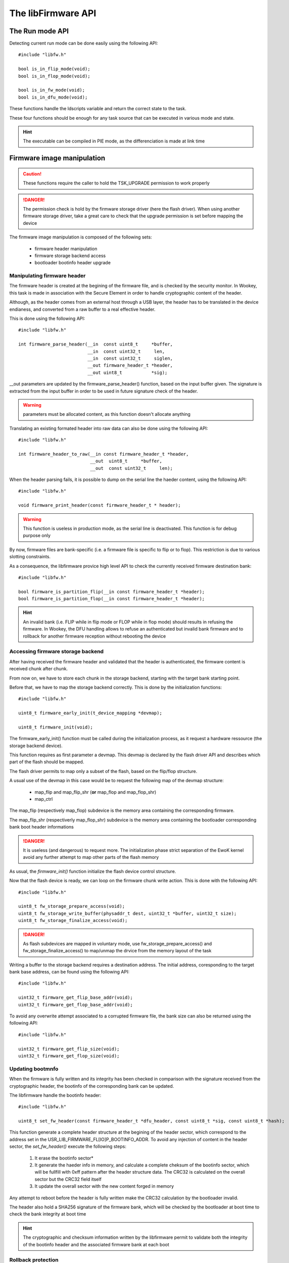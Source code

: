 The libFirmware API
-------------------


The Run mode API
""""""""""""""""

Detecting current run mode can be done easily using the following API::

   #include "libfw.h"

   bool is_in_flip_mode(void);
   bool is_in_flop_mode(void);

   bool is_in_fw_mode(void);
   bool is_in_dfu_mode(void);

These functions handle the ldscripts variable and return the correct state to the task.

These four functions should be enough for any task source that can be executed in various mode and state.

.. hint::
   The executable can be compiled in PIE mode, as the differenciation is made at link time


Firmware image manipulation
"""""""""""""""""""""""""""

.. caution::
   These functions require the caller to hold the TSK_UPGRADE permission to work properly

.. danger::
   The permission check is hold by the firmware storage driver (here the flash driver). When using another firmware
   storage driver, take a great care to check that the upgrade permission is set before mapping the device

The firmware image manipulation is composed of the following sets:

   * firmware header manipulation
   * firmware storage backend access
   * bootloader bootinfo header upgrade

Manipulating firmware header
^^^^^^^^^^^^^^^^^^^^^^^^^^^^

The firmware header is created at the begining of the firmware file, and is checked by the security monitor. In Wookey, this task is made in association with the Secure Element in order to handle cryptographic content of the header.

Although, as the header comes from an external host through a USB layer, the header has to be translated in the device endianess, and converted from a raw buffer to a real effective header.

This is done using the following API::

   #include "libfw.h"

   int firmware_parse_header(__in  const uint8_t     *buffer,
                             __in  const uint32_t     len,
                             __in  const uint32_t     siglen,
                             __out firmware_header_t *header,
                             __out uint8_t           *sig);

__out parameters are updated by the firmware_parse_header() function, based on the input buffer given. The signature is extracted from the input buffer in
order to be used in future signature check of the header.

.. warning::
   parameters must be allocated content, as this function doesn't allocate anything

Translating an existing formated header into raw data can also be done using the following API::

   #include "libfw.h"

   int firmware_header_to_raw(__in const firmware_header_t *header,
                              __out  uint8_t     *buffer,
                              __out  const uint32_t     len);


When the header parsing fails, it is possible to dump on the serial line the haeder content, using the following API::

   #include "libfw.h"

   void firmware_print_header(const firmware_header_t * header);

.. warning::
   This function is useless in production mode, as the serial line is deactivated. This function is for debug purpose only


By now, firmware files are bank-specific (i.e. a firmware file is specific to flip or to flop). This restriction is due to various slotting constraints.

As a consequence, the libfirmware provice high level API to check the currently received firmware destination bank::

   #include "libfw.h"

   bool firmware_is_partition_flip(__in const firmware_header_t *header);
   bool firmware_is_partition_flop(__in const firmware_header_t *header);

.. hint::
   An invalid bank (i.e. FLIP while in flip mode or FLOP while in flop mode) should results in refusing the firmware. In Wookey, the DFU handling allows to refuse an authenticated but invalid bank firmware and to rollback for another firmware reception without rebooting the device



Accessing firmware storage backend
^^^^^^^^^^^^^^^^^^^^^^^^^^^^^^^^^^

After having received the firmware header and validated that the header is authenticated, the firmware content is received chunk after chunk.

From now on, we have to store each chunk in the storage backend, starting with the target bank starting point.

Before that, we have to map the storage backend correctly. This is done by the initialization functions::

   #include "libfw.h"

   uint8_t firmware_early_init(t_device_mapping *devmap);

   uint8_t firmware_init(void);


The firmware_early_init() function must be called during the initialization process, as it request a hardware ressource (the storage backend device).

This function requires as first parameter a devmap. This devmap is declared by the flash driver API and describes which part of the flash should be mapped.

The flash driver permits to map only a subset of the flash, based on the flip/flop structure.

A usual use of the devmap in this case would be to request the following map of the devmap structure:

   * map_flip and map_flip_shr (**or** map_flop and map_flop_shr)
   * map_ctrl

The map_flip (respectively map_flop) subdevice is the memory area containing the corresponding firmware.

The map_flip_shr (respectiverly map_flop_shr) subdevice is the memory area containing the bootloader corresponding bank boot header informations


.. danger::
   It is useless (and dangerous) to request more. The initialization phase strict separation of the EwoK kernel avoid any further attempt to map other parts of the flash memory

As usual, the *firmware_init()* function initialize the flash device control structure.

Now that the flash device is ready, we can loop on the firmware chunk write action.
This is done with the following API::

   #include "libfw.h"

   uint8_t fw_storage_prepare_access(void);
   uint8_t fw_storage_write_buffer(physaddr_t dest, uint32_t *buffer, uint32_t size);
   uint8_t fw_storage_finalize_access(void);


.. danger::
   As flash subdevices are mapped in voluntary mode, use fw_storage_prepare_access() and fw_storage_finalize_access() to map/unmap the drvice from the memory layout of the task

Writing a buffer to the storage backend requires a destination address. The initial address, coresponding to the target bank base address, can be found using the following API::

   #include "libfw.h"

   uint32_t firmware_get_flip_base_addr(void);
   uint32_t firmware_get_flop_base_addr(void);

To avoid any overwrite attempt associated to a corrupted firmware file, the bank size can also be returned using the following API::

   #include "libfw.h"

   uint32_t firmware_get_flip_size(void);
   uint32_t firmware_get_flop_size(void);



Updating bootmnfo
^^^^^^^^^^^^^^^^^

When the firmware is fully written and its integrity has been checked in comparison with the signature received from the cryptographic header, the bootinfo of the corresponding bank can be updated.

The libfirmware handle the bootinfo header::

   #include "libfw.h"

   uint8_t set_fw_header(const firmware_header_t *dfu_header, const uint8_t *sig, const uint8_t *hash);

This function generate a complete header structure at the begining of the header sector, which correspond to the address set in the USR_LIB_FIRMWARE_FL[IO]P_BOOTINFO_ADDR.
To avoid any injection of content in the header sector, the *set_fw_header()* execute the following steps:

   1. It erase the bootinfo sector*
   2. It generate the haeder info in memory, and calculate a complete cheksum of the bootinfo sector, which will be fullfill with 0xff pattern after the header structure data. The CRC32 is calculated on the overall sector but the CRC32 field itself
   3. It update the overall sector with the new content forged in memory

Any attempt to reboot before the header is fully written make the CRC32 calculation by the bootloader invalid.

The header also hold a SHA256 signature of the firmware bank, which will be checked by the bootloader at boot time to check the bank integrity at boot time

.. hint::
   The cryptographic and checksum information written by the libfirmware permit to validate both the integrity of the bootinfo header and the associated firmware bank at each boot


Rollback protection
^^^^^^^^^^^^^^^^^^^

One of the basic attack on an upgradable device would be to load a previous, vulnerable, version of the firmware image in order to exploit a well-known vulnerability. The libfirmware provide an API to detect rollback attacks::

   #include "libfw.h"

   bool fw_is_rollback(firmware_header_t *header);
   int  fw_version_compare(uint32_t version1, uint32_t version2);

These functions permit to compare the current firmware version (which is stored in the firmware header) with the current firmware version.
*fw_is_rollback()* return true if the update is an effective rollback (i.e. current version is greater that the proposed one).
*fw_version_compare()* return an integer with is less than, equal or greater than 0 if version1 is respectively older, equal or newer than version2.

